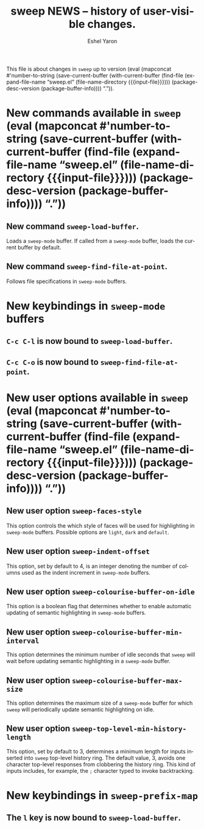 #+title:                 sweep NEWS -- history of user-visible changes.
#+author:                Eshel Yaron
#+email:                 me@eshelyaron.com
#+language:              en
#+options:               ':t toc:nil num:nil ^:{}
#+startup:               content indent
#+MACRO: version (eval (mapconcat #'number-to-string (save-current-buffer (with-current-buffer (find-file (expand-file-name "sweep.el" (file-name-directory $1))) (package-desc-version (package-buffer-info)))) "."))

This file is about changes in =sweep= up to version
{{{version({{{input-file}}})}}}.

* New commands available in =sweep= {{{version({{{input-file}}})}}}

** New command =sweep-load-buffer=.

Loads a =sweep-mode= buffer.  If called from a =sweep-mode= buffer, loads
the current buffer by default.

** New command =sweep-find-file-at-point=.

Follows file specifications in =sweep-mode= buffers.


* New keybindings in =sweep-mode= buffers

** =C-c C-l= is now bound to =sweep-load-buffer=.

** =C-c C-o= is now bound to =sweep-find-file-at-point=.


* New user options available in =sweep= {{{version({{{input-file}}})}}}

** New user option =sweep-faces-style=

This option controls the which style of faces will be used for
highlighting in =sweep-mode= buffers.  Possible options are =light=, =dark=
and =default=.

** New user option =sweep-indent-offset=

This option, set by default to 4, is an integer denoting the number of
columns used as the indent increment in =sweep-mode= buffers.

** New user option =sweep-colourise-buffer-on-idle=

This option is a boolean flag that determines whether to enable
automatic updating of semantic highlighting in =sweep-mode= buffers.

** New user option =sweep-colourise-buffer-min-interval=

This option determines the minimum number of idle seconds that =sweep=
will wait before updating semantic highlighting in a =sweep-mode=
buffer.

** New user option =sweep-colourise-buffer-max-size=

This option determines the maximum size of a =sweep-mode= buffer for
which =sweep= will periodically update semantic highlighting on idle.

** New user option =sweep-top-level-min-history-length=

This option, set by default to 3, determines a minimum length for
inputs inserted into =sweep= top-level history ring.  The default value,
3, avoids one character top-level responses from clobbering the
history ring.  This kind of inputs includes, for example, the =;=
character typed to invoke backtracking.

* New keybindings in =sweep-prefix-map=

** The =l= key is now bound to =sweep-load-buffer=.
